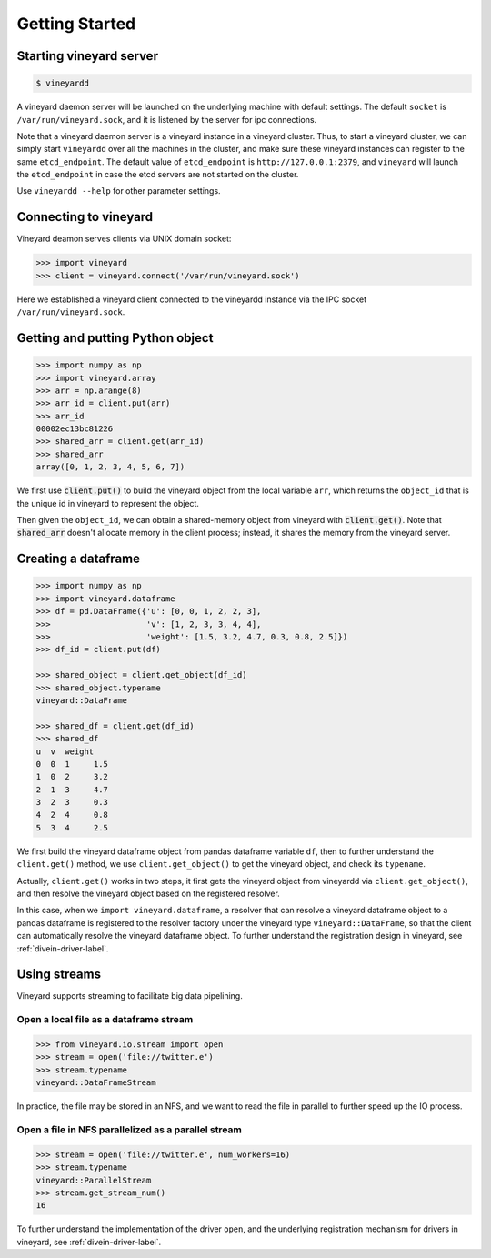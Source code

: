 Getting Started
===============

Starting vineyard server
------------------------

.. code:: console
     
     $ vineyardd


A vineyard daemon server will be launched on the underlying machine with default
settings. The default ``socket`` is ``/var/run/vineyard.sock``, and it is
listened by the server for ipc connections. 

Note that a vineyard daemon server is a vineyard instance in a vineyard cluster.
Thus, to start a vineyard cluster, we can simply start ``vineyardd`` over all the 
machines in the cluster, and make sure these vineyard instances can register to 
the same ``etcd_endpoint``. The default value of ``etcd_endpoint`` is 
``http://127.0.0.1:2379``, and ``vineyard`` will launch the ``etcd_endpoint`` 
in case the etcd servers are not started on the cluster.

Use ``vineyardd --help`` for other parameter settings.


Connecting to vineyard
----------------------

Vineyard deamon serves clients via UNIX domain socket:

.. code:: python

     >>> import vineyard
     >>> client = vineyard.connect('/var/run/vineyard.sock')

Here we established a vineyard client connected to the vineyardd instance 
via the IPC socket ``/var/run/vineyard.sock``.

Getting and putting Python object
---------------------------------

.. code:: python

     >>> import numpy as np
     >>> import vineyard.array
     >>> arr = np.arange(8)
     >>> arr_id = client.put(arr)
     >>> arr_id
     00002ec13bc81226
     >>> shared_arr = client.get(arr_id)
     >>> shared_arr
     array([0, 1, 2, 3, 4, 5, 6, 7])

We first use :code:`client.put()` to build the vineyard object from the local variable ``arr``,
which returns the ``object_id`` that is the unique id in vineyard to represent the object.

Then given the ``object_id``, we can obtain a shared-memory object from vineyard 
with :code:`client.get()`. Note that :code:`shared_arr` doesn't allocate memory in the
client process; instead, it shares the memory from the vineyard server.

Creating a dataframe
--------------------

.. code:: python

     >>> import numpy as np
     >>> import vineyard.dataframe
     >>> df = pd.DataFrame({'u': [0, 0, 1, 2, 2, 3],
     >>>                    'v': [1, 2, 3, 3, 4, 4],
     >>>                    'weight': [1.5, 3.2, 4.7, 0.3, 0.8, 2.5]})
     >>> df_id = client.put(df)

     >>> shared_object = client.get_object(df_id)
     >>> shared_object.typename
     vineyard::DataFrame

     >>> shared_df = client.get(df_id)
     >>> shared_df
     u  v  weight
     0  0  1     1.5
     1  0  2     3.2
     2  1  3     4.7
     3  2  3     0.3
     4  2  4     0.8
     5  3  4     2.5     

We first build the vineyard dataframe object from pandas dataframe variable ``df``,
then to further understand the ``client.get()`` method, we use ``client.get_object()``
to get the vineyard object, and check its ``typename``. 

Actually, ``client.get()`` works in two steps, it first gets the vineyard object
from vineyardd via ``client.get_object()``, and then resolve the vineyard object
based on the registered resolver. 

In this case, when we ``import vineyard.dataframe``,
a resolver that can resolve a vineyard dataframe object to a pandas dataframe is
registered to the resolver factory under the vineyard type ``vineyard::DataFrame``,
so that the client can automatically resolve the vineyard dataframe object.
To further understand the registration design
in vineyard, see :ref:`divein-driver-label`.


Using streams
-------------

Vineyard supports streaming to facilitate big data pipelining.

Open a local file as a dataframe stream
^^^^^^^^^^^^^^^^^^^^^^^^^^^^^^^^^^^^^^^

.. code:: python

     >>> from vineyard.io.stream import open
     >>> stream = open('file://twitter.e')
     >>> stream.typename
     vineyard::DataFrameStream

In practice, the file may be stored in an NFS, and we want to read the file in
parallel to further speed up the IO process.

Open a file in NFS parallelized as a parallel stream
^^^^^^^^^^^^^^^^^^^^^^^^^^^^^^^^^^^^^^^^^^^^^^^^^^^^

.. code:: python

     >>> stream = open('file://twitter.e', num_workers=16)
     >>> stream.typename
     vineyard::ParallelStream
     >>> stream.get_stream_num()
     16

To further understand the implementation of the driver ``open``, and the underlying
registration mechanism for drivers in vineyard, see :ref:`divein-driver-label`.

